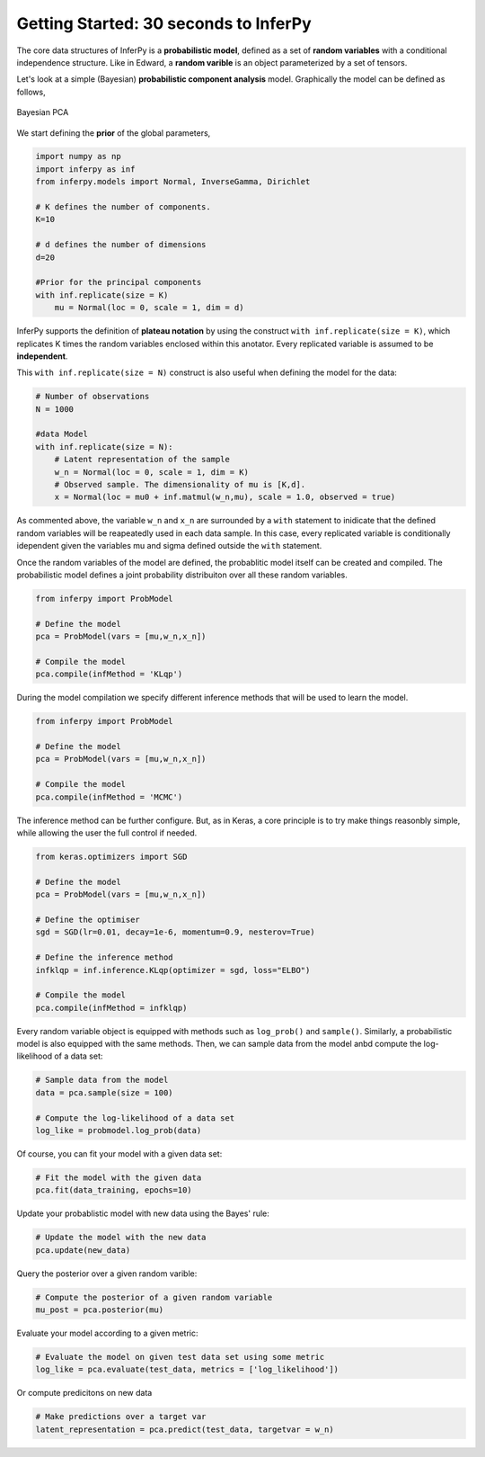 Getting Started: 30 seconds to InferPy
======================================

The core data structures of InferPy is a **probabilistic model**,
defined as a set of **random variables** with a conditional independence
structure. Like in Edward, a **random varible** is an object
parameterized by a set of tensors.

Let's look at a simple (Bayesian) **probabilistic component analysis** model. Graphically the model can 
be defined as follows, 

.. figure:: ../_static/imgs/LinearFactor.png
   :alt: Linear Factor Model
   :scale: 50 %
   :align: center
   
   Bayesian PCA

We start defining the **prior** of the global parameters, 

.. code:: python

    import numpy as np
    import inferpy as inf
    from inferpy.models import Normal, InverseGamma, Dirichlet
	
    # K defines the number of components. 
    K=10
    
    # d defines the number of dimensions
    d=20 
    
    #Prior for the principal components
    with inf.replicate(size = K)
    	mu = Normal(loc = 0, scale = 1, dim = d)

InferPy supports the definition of **plateau notation** by using the
construct ``with inf.replicate(size = K)``, which replicates K times the
random variables enclosed within this anotator. Every replicated
variable is assumed to be **independent**.

This ``with inf.replicate(size = N)`` construct is also useful when
defining the model for the data:

.. code:: python

    # Number of observations
    N = 1000
    
    #data Model
    with inf.replicate(size = N):
    	# Latent representation of the sample
    	w_n = Normal(loc = 0, scale = 1, dim = K)
    	# Observed sample. The dimensionality of mu is [K,d]. 
    	x = Normal(loc = mu0 + inf.matmul(w_n,mu), scale = 1.0, observed = true)

As commented above, the variable ``w_n`` and ``x_n`` are surrounded by a
``with`` statement to inidicate that the defined random variables will
be reapeatedly used in each data sample. In this case, every replicated
variable is conditionally idependent given the variables mu and sigma
defined outside the ``with`` statement.

Once the random variables of the model are defined, the probablitic
model itself can be created and compiled. The probabilistic model
defines a joint probability distribuiton over all these random
variables.

.. code:: python

    from inferpy import ProbModel
    
    # Define the model
    pca = ProbModel(vars = [mu,w_n,x_n]) 
    
    # Compile the model
    pca.compile(infMethod = 'KLqp')

During the model compilation we specify different inference methods that
will be used to learn the model.

.. code:: python

    from inferpy import ProbModel
    
    # Define the model
    pca = ProbModel(vars = [mu,w_n,x_n]) 
    
    # Compile the model
    pca.compile(infMethod = 'MCMC')

The inference method can be further configure. But, as in Keras, a core
principle is to try make things reasonbly simple, while allowing the
user the full control if needed.

.. code:: python

    from keras.optimizers import SGD
   
    # Define the model
    pca = ProbModel(vars = [mu,w_n,x_n]) 

    # Define the optimiser
    sgd = SGD(lr=0.01, decay=1e-6, momentum=0.9, nesterov=True)

    # Define the inference method
    infklqp = inf.inference.KLqp(optimizer = sgd, loss="ELBO")

    # Compile the model
    pca.compile(infMethod = infklqp)

Every random variable object is equipped with methods such as
``log_prob()`` and ``sample()``. Similarly, a probabilistic model is also
equipped with the same methods. Then, we can sample data from the model
anbd compute the log-likelihood of a data set:

.. code:: python

    # Sample data from the model
    data = pca.sample(size = 100)

    # Compute the log-likelihood of a data set
    log_like = probmodel.log_prob(data)

Of course, you can fit your model with a given data set:

.. code:: python

    # Fit the model with the given data
    pca.fit(data_training, epochs=10)

Update your probablistic model with new data using the Bayes' rule:

.. code:: python

    # Update the model with the new data
    pca.update(new_data)

Query the posterior over a given random varible:

.. code:: python

    # Compute the posterior of a given random variable
    mu_post = pca.posterior(mu)

Evaluate your model according to a given metric:

.. code:: python

    # Evaluate the model on given test data set using some metric
    log_like = pca.evaluate(test_data, metrics = ['log_likelihood'])

Or compute predicitons on new data

.. code:: python

    # Make predictions over a target var
    latent_representation = pca.predict(test_data, targetvar = w_n)
